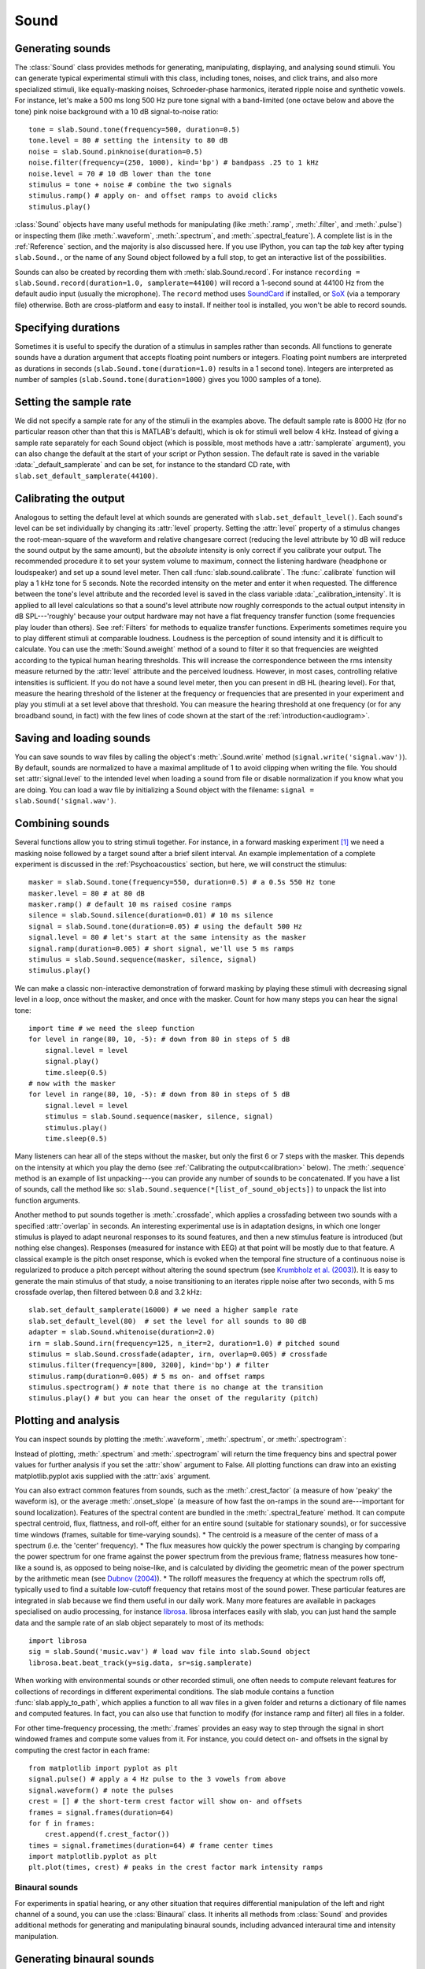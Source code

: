 .. _Sounds:

Sound
=====

Generating sounds
-----------------
The :class:`Sound` class provides methods for generating, manipulating, displaying, and analysing sound stimuli.
You can generate typical experimental stimuli with this class, including tones, noises, and click trains, and also
more specialized stimuli, like equally-masking noises, Schroeder-phase harmonics, iterated ripple noise and synthetic
vowels. For instance, let's make a 500 ms long 500 Hz pure tone signal with a band-limited (one octave below and above
the tone) pink noise background with a 10 dB signal-to-noise ratio: ::

  tone = slab.Sound.tone(frequency=500, duration=0.5)
  tone.level = 80 # setting the intensity to 80 dB
  noise = slab.Sound.pinknoise(duration=0.5)
  noise.filter(frequency=(250, 1000), kind='bp') # bandpass .25 to 1 kHz
  noise.level = 70 # 10 dB lower than the tone
  stimulus = tone + noise # combine the two signals
  stimulus.ramp() # apply on- and offset ramps to avoid clicks
  stimulus.play()

:class:`Sound` objects have many useful methods for manipulating (like :meth:`.ramp`, :meth:`.filter`,
and :meth:`.pulse`) or inspecting them (like :meth:`.waveform`, :meth:`.spectrum`, and :meth:`.spectral_feature`).
A complete list is in the :ref:`Reference` section, and the majority is also discussed here. If you use IPython,
you can tap the `tab` key after typing ``slab.Sound.``, or the name of any Sound object followed by a full stop,
to get an interactive list of the possibilities.

Sounds can also be created by recording them with :meth:`slab.Sound.record`. For instance
``recording = slab.Sound.record(duration=1.0, samplerate=44100)`` will record a 1-second sound at 44100 Hz from the
default audio input (usually the microphone). The ``record`` method uses
`SoundCard <https://github.com/bastibe/SoundCard>`_ if installed, or `SoX <http://sox.sourceforge.net>`_
(via a temporary file) otherwise. Both are cross-platform and easy to install. If neither tool is installed,
you won't be able to record sounds.

Specifying durations
--------------------
Sometimes it is useful to specify the duration of a stimulus in samples rather than seconds. All functions to generate
sounds have a duration argument that accepts floating point numbers or integers. Floating point numbers are
interpreted as durations in seconds (``slab.Sound.tone(duration=1.0)`` results in a 1 second tone). Integers are
interpreted as number of samples (``slab.Sound.tone(duration=1000)`` gives you 1000 samples of a tone).

Setting the sample rate
-----------------------
We did not specify a sample rate for any of the stimuli in the examples above. The default sample rate is 8000 Hz
(for no particular reason other than that this is MATLAB's default), which is ok for stimuli well below 4 kHz. Instead
of giving a sample rate separately for each Sound object (which is possible, most methods have a :attr:`samplerate`
argument), you can also change the default at the start of your script or Python session. The default rate is saved in
the variable :data:`_default_samplerate` and can be set, for instance to the standard CD rate, with
``slab.set_default_samplerate(44100)``.

Calibrating the output
----------------------
Analogous to setting the default level at which sounds are generated with ``slab.set_default_level()``. Each sound's
level can be set individually by changing its :attr:`level` property. Setting the :attr:`level` property of a
stimulus changes the root-mean-square of the waveform and relative changesare correct (reducing the level attribute by
10 dB will reduce the sound output by the same amount), but the *absolute* intensity is only correct if you calibrate
your output. The recommended procedure it to set your system volume to maximum, connect the listening hardware
(headphone or loudspeaker) and set up a sound level meter. Then call :func:`slab.sound.calibrate`. The :func:`.calibrate`
function will play a 1 kHz tone for 5 seconds. Note the recorded intensity on the meter and enter it when requested. The
difference between the tone's level attribute and the recorded level is saved in the class variable
:data:`_calibration_intensity`. It is applied to all level calculations so that a sound's level attribute now roughly
corresponds to the actual output intensity in dB SPL---'roughly' because your output hardware may not have a flat
frequency transfer function (some frequencies play louder than others). See :ref:`Filters` for methods to equalize
transfer functions. Experiments sometimes require you to play different stimuli at comparable loudness. Loudness is the
perception of sound intensity and it is difficult to calculate. You can use the :meth:`Sound.aweight` method of a sound
to filter it so that frequencies are weighted according to the typical human hearing thresholds. This will increase the
correspondence between the rms intensity measure returned by the :attr:`level` attribute and the perceived loudness.
However, in most cases, controlling relative intensities is sufficient.
If you do not have a sound level meter, then you can present in dB HL (hearing level).
For that, measure the hearing threshold of the listener at the frequency or frequencies that are presented in your
experiment and play you stimuli at a set level above that threshold. You can measure the hearing threshold at one
frequency (or for any broadband sound, in fact) with the few lines of code shown at the start
of the :ref:`introduction<audiogram>`.

Saving and loading sounds
-------------------------
You can save sounds to wav files by calling the object's :meth:`.Sound.write` method (``signal.write('signal.wav')``).
By default, sounds are normalized to have a maximal amplitude of 1 to avoid clipping when writing the file.
You should set :attr:`signal.level` to the intended level when loading a sound from file or disable normalization
if you know what you are doing. You can load a wav file by initializing a Sound object with the filename:
``signal = slab.Sound('signal.wav')``.

Combining sounds
----------------
Several functions allow you to string stimuli together. For instance, in a forward masking experiment [#f1]_ we need a
masking noise followed by a target sound after a brief silent interval. An example implementation of a complete
experiment is discussed in the :ref:`Psychoacoustics` section, but here, we will construct the stimulus: ::

    masker = slab.Sound.tone(frequency=550, duration=0.5) # a 0.5s 550 Hz tone
    masker.level = 80 # at 80 dB
    masker.ramp() # default 10 ms raised cosine ramps
    silence = slab.Sound.silence(duration=0.01) # 10 ms silence
    signal = slab.Sound.tone(duration=0.05) # using the default 500 Hz
    signal.level = 80 # let's start at the same intensity as the masker
    signal.ramp(duration=0.005) # short signal, we'll use 5 ms ramps
    stimulus = slab.Sound.sequence(masker, silence, signal)
    stimulus.play()

We can make a classic non-interactive demonstration of forward masking by playing these stimuli with decreasing signal
level in a loop, once without the masker, and once with the masker.
Count for how many steps you can hear the signal tone: ::

    import time # we need the sleep function
    for level in range(80, 10, -5): # down from 80 in steps of 5 dB
        signal.level = level
        signal.play()
        time.sleep(0.5)
    # now with the masker
    for level in range(80, 10, -5): # down from 80 in steps of 5 dB
        signal.level = level
        stimulus = slab.Sound.sequence(masker, silence, signal)
        stimulus.play()
        time.sleep(0.5)

Many listeners can hear all of the steps without the masker, but only the first 6 or 7 steps with the masker. This
depends on the intensity at which you play the demo (see :ref:`Calibrating the output<calibration>` below).
The :meth:`.sequence` method is an example of list unpacking---you can provide any number of sounds to be concatenated.
If you have a list of sounds, call the method like so: ``slab.Sound.sequence(*[list_of_sound_objects])``
to unpack the list into function arguments.

Another method to put sounds together is :meth:`.crossfade`, which applies a crossfading between two sounds with a
specified :attr:`overlap` in seconds. An interesting experimental use is in adaptation designs, in which one longer
stimulus is played to adapt neuronal responses to its sound features, and then a new stimulus feature is introduced
(but nothing else changes). Responses (measured for instance with EEG) at that point will be mostly due to that feature.
A classical example is the pitch onset response, which is evoked when the temporal fine structure of a continuous noise
is regularized to produce a pitch percept without altering the sound spectrum
(see `Krumbholz et al. (2003) <https://pubmed.ncbi.nlm.nih.gov/12816892/>`_).
It is easy to generate the main stimulus of that study, a noise transitioning to an iterates ripple noise after two
seconds, with 5 ms crossfade overlap, then filtered between 0.8 and 3.2 kHz: ::

    slab.set_default_samplerate(16000) # we need a higher sample rate
    slab.set_default_level(80)  # set the level for all sounds to 80 dB
    adapter = slab.Sound.whitenoise(duration=2.0)
    irn = slab.Sound.irn(frequency=125, n_iter=2, duration=1.0) # pitched sound
    stimulus = slab.Sound.crossfade(adapter, irn, overlap=0.005) # crossfade
    stimulus.filter(frequency=[800, 3200], kind='bp') # filter
    stimulus.ramp(duration=0.005) # 5 ms on- and offset ramps
    stimulus.spectrogram() # note that there is no change at the transition
    stimulus.play() # but you can hear the onset of the regularity (pitch)

.. _calibration:


Plotting and analysis
---------------------
You can inspect sounds by plotting the :meth:`.waveform`, :meth:`.spectrum`, or :meth:`.spectrogram`:

.. plot::
    :include-source:
    from matplotlib import pyplot as plt
    a = slab.Sound.vowel(vowel='a')
    e = slab.Sound.vowel(vowel='e')
    i = slab.Sound.vowel(vowel='i')
    signal = slab.Sound.sequence(a,e,i)
    import matplotlib.pyplot as plt # preparing a 2-by-2 figure
    _, [[ax1, ax2], [ax3, ax4]] = plt.subplots(
                    nrows=2, ncols=2, constrained_layout=True)
    signal.waveform(axis=ax1, show=False)
    signal.waveform(end=0.05, axis=ax2, show=False) # first 50ms
    signal.spectrogram(upper_frequency=5000, axis=ax3, show=False)
    signal.spectrum(axis=ax4)

Instead of plotting, :meth:`.spectrum` and :meth:`.spectrogram` will return the time frequency bins and spectral power
values for further analysis if you set the :attr:`show` argument to False. All plotting functions can draw into an
existing matplotlib.pyplot axis supplied with the :attr:`axis` argument.

.. _spectral_features:
You can also extract common features from sounds, such as the :meth:`.crest_factor` (a measure of how 'peaky'
the waveform is), or the average :meth:`.onset_slope` (a measure of how fast the on-ramps in the sound are---important
for sound localization). Features of the spectral content are bundled in the :meth:`.spectral_feature` method.
It can compute spectral centroid, flux, flattness, and roll-off, either for an entire sound (suitable for stationary
sounds), or for successive time windows (frames, suitable for time-varying sounds).
* The centroid is a measure of the center of mass of a spectrum (i.e. the 'center' frequency).
* The flux measures how quickly the power spectrum is changing by comparing the power spectrum for one frame against the
power spectrum from the previous frame; flatness measures how tone-like a sound is, as opposed to being noise-like, and
is calculated by dividing the geometric mean of the power spectrum by the arithmetic mean (see `Dubnov (2004) <https://ieeexplore.ieee.org/document/1316889>`_).
* The rolloff measures the frequency at which the spectrum rolls off, typically used to find a suitable low-cutoff
frequency that retains most of the sound power.
These particular features are integrated in slab because we find them useful in our daily work. Many more features are
available in packages specialised on audio processing, for instance `librosa <https://librosa.org>`_. librosa interfaces
easily with slab, you can just hand the sample data and the sample rate of an slab object separately to most of its
methods::

    import librosa
    sig = slab.Sound('music.wav') # load wav file into slab.Sound object
    librosa.beat.beat_track(y=sig.data, sr=sig.samplerate)

When working with environmental sounds or other recorded stimuli, one often needs to compute relevant features for
collections of recordings in different experimental conditions. The slab module contains a function
:func:`slab.apply_to_path`, which applies a function to all wav files in a given folder and returns a dictionary of file
names and computed features. In fact, you can also use that function to modify (for instance ramp and filter) all files
in a folder.

For other time-frequency processing, the :meth:`.frames` provides an easy way to step through the signal in short
windowed frames and compute some values from it. For instance, you could detect on- and offsets in the signal
by computing the crest factor in each frame: ::

    from matplotlib import pyplot as plt
    signal.pulse() # apply a 4 Hz pulse to the 3 vowels from above
    signal.waveform() # note the pulses
    crest = [] # the short-term crest factor will show on- and offsets
    frames = signal.frames(duration=64)
    for f in frames:
        crest.append(f.crest_factor())
    times = signal.frametimes(duration=64) # frame center times
    import matplotlib.pyplot as plt
    plt.plot(times, crest) # peaks in the crest factor mark intensity ramps

Binaural sounds
^^^^^^^^^^^^^^^
For experiments in spatial hearing, or any other situation that requires differential manipulation of the left and
right channel of a sound, you can use the :class:`Binaural` class. It inherits all methods from :class:`Sound` and
provides additional methods for generating and manipulating binaural sounds, including advanced interaural time
and intensity manipulation.

Generating binaural sounds
--------------------------
Binaural sounds support all sound generating functions with a :attr:`nchannels` attribute of the :class:`Sound` class,
but automatically set :attr:`nchannels` to 2. Noises support an additional :attr:`kind` argument,
which can be set to 'diotic' (identical noise in both channels) or 'dichotic' (uncorrelated noise). Other methods just
return 2-channel versions of the stimuli. You can recast any Sound object as Binaural sound, which duplicates the first
channel if :attr:`nchannels` is 1 or greater than 2: ::

    monaural = slab.Sound.tone()
    monaural.n_channels
    out: 1
    binaural = slab.Binaural(monaural)
    binaural.n_channels
    out: 2
    binaural.left # access to the left channel
    binaural.right # access to the right channel

Loading a wav file with ``slab.Binaural('file.wav')`` returns a Binaural sound object with two channels (even if the
wav file contains only one channel).

Manipulating ITD and ILD
------------------------
The easiest manipulation of a binaural parameter may be to change the interaural level difference (ILD).
This can be achieved by setting the :attr:`level` attributes of both channels: ::

    noise = slab.Binaural.pinknoise()
    noise.left.level = 75
    noise.right.level = 85
    noise.level
    out: array([75., 85.])

The :meth:`.ild` makes this easier and keeps the overall level constant: ``noise.ild(10)`` adds a 10dB level difference
(positive dB values attenuate the left channel (virtual sound source moves to the right).
The pink noise in the example is a broadband signal, and the ILD is frequency dependent and should not be the same for
all frequencies. A frequency-dependent level difference can be computed and applied with
:meth:`.interaural_level_spectrum`. The level spectrum is computed from a head-related transfer function (HRTF) and
can be customised for individual listeners. See :ref:`HRTF` for how to handle these functions.
The default level spectrum is computed form the HRTF of the KEMAR binaural recording mannequin
(as measured by `Gardener and Martin (1994) <https://sound.media.mit.edu/resources/KEMAR.html>`_ at the MIT Media Lab).

If you are unsure which ILD value is appropriate, :meth:`.azimuth_to_ild` can compute ILDs corresponding to an azimuth
angle, for instance 45 degrees, and a frequency: ::

    slab.Binaural.azimuth_to_ild(45)
    out: -9.12 # correct ILD in dB
    noise.ild(-9.12) # apply the ILD

A dynamic ILD, which evokes the perception of a moving sound source, can be applied with
:meth:`.ild_ramp`. The ramp is linear from and to a given ILD.

Similar functions exist to manipulate interaural time differences (ITD): :meth:`.itd`, :meth:`.azimuth_to_ild`
(using a given head radius), and :meth:`.itd_ramp`. To present a signal from a given azimuth using both cues,
use the :meth:`.at_azimuth`, which calculates the correct ILD and ITD for you and applies it.

ITD and ILD manipulation leads to the percept of *lateralization*, that is, a source somewhere between the
ears inside the head. Additional spectral shaping is necessary to generate an externalized percept (outside the head).
This shaping can be achieved with the :meth:`.externalize`, which applies a low-resolution HRTF filter
(KEMAR by default). Using both ramp functions and externalization, it is easy to generate a convincing sound source
movement with pulsed pink noise: ::

    noise = slab.Binaural.pinknoise(samplerate=44100)
    from_ild = slab.Binaural.azimuth_to_ild(-90)
    from_itd = slab.Binaural.azimuth_to_itd(-90)
    to_ild = slab.Binaural.azimuth_to_ild(90)
    to_itd = slab.Binaural.azimuth_to_itd(90)
    noise_moving = noise.ild_ramp(from_ild, to_ild)
    noise_moving = noise_moving.itd_ramp(from_itd, to_itd)
    noise_moving.externalize() # apply filter in place
    noise_moving.play() # best through headphones


Signals
-------
Sounds inherit from the :class:`Signal` class, which provides a generic signal object with properties duration,
number of samples, sample times, number of channels. The actual samples are kept as numpy array in the :attr:`data`
property and can be accessed, if necessary as for instance :attr:`signal.data`. Signals support slicing, arithmetic
operations, and conversion between sample points and time points directly, without having to access the :attr:`data`
property. The methods :meth:`.resample`, :meth:`.envelope`, and :meth:`.delay` are also implemented in Signal and
passed to the child classes :class:`Sound`, :class:`Binaural`, and :class:`Filter`. You do not normally need to use
the Signal class directly. ::

    sig = slab.Sound.pinknoise(n_channels=3)
    sig.duration
    out: 1.0
    sig.n_samples
    out: 8000
    sig.data.shape # accessing the sample array
    out: (8000, 3) # which has shape (n_samples x n_channels)
    sig2 = sig.resample(samplerate=4000) # resample to 4 kHz
    env = sig2.envelope() # returns a new signal containing the lowpass Hilbert envelopes of both channels
    sig.delay(duration=0.0006, channel=0) # delay the first channel by 0.6 ms

.. rubric:: Footnotes

.. [#f1] Forward masking occurs when a signal cannot be heard due to a preceding masking sound. Typically, three
intervals are presented to the listener, two contain only the masker and one contains the masker followed by the
signal. The listener has to identify the interval with the signal. The level of the masker is fixed and the signal
level is varied adaptively to obtain the masked threshold.
